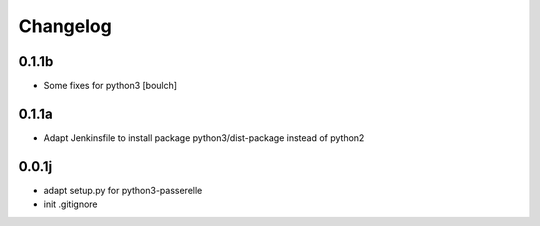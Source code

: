 Changelog
=========

0.1.1b
----------------

- Some fixes for python3
  [boulch]

0.1.1a
----------------

- Adapt Jenkinsfile to install package python3/dist-package instead of python2

0.0.1j
----------------

- adapt setup.py for python3-passerelle
- init .gitignore
